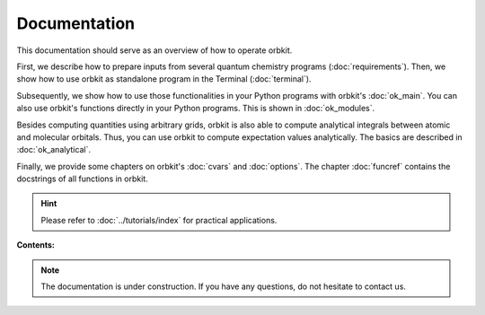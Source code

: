 Documentation
=============

.. orbkit can be easily operated via the terminal or within your own Python programs.
    For advanced users, the latter type of usage is recommended.

This documentation should serve as an overview of how to operate orbkit. 

First, we describe how to prepare inputs from several quantum chemistry programs
(:doc:`requirements`). Then, we show how to use orbkit as standalone program in 
the Terminal (:doc:`terminal`).

Subsequently, we show how to use those functionalities in your Python programs
with orbkit's :doc:`ok_main`. You can also use orbkit's functions directly 
in your Python programs. This is shown in :doc:`ok_modules`.

Besides computing quantities using arbitrary grids, orbkit is also able to
compute analytical integrals between atomic and molecular orbitals. Thus,
you can use orbkit to compute expectation values analytically. The basics are
described in :doc:`ok_analytical`.

Finally, we provide some chapters on orbkit's :doc:`cvars`  and :doc:`options`.
The chapter :doc:`funcref` contains the docstrings of all functions in orbkit.

.. hint::
  
  Please refer to :doc:`../tutorials/index` for practical applications.

**Contents:**

  .. toctree::
    :maxdepth: 4

    requirements
    terminal
    ok_main
    ok_modules
    ok_analytical
    cvars
    options
    funcref

.. note::
  
  The documentation is under construction. If you have any questions,
  do not hesitate to contact us.